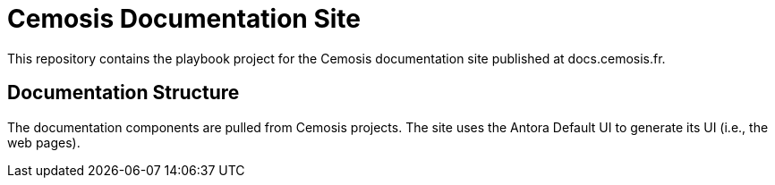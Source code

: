 = Cemosis Documentation Site
// Settings:
:hide-uri-scheme:
ifdef::env-gitlab[:badges:]
// Project URIs:
:uri-project: https://cemosis.fr
:uri-docs: https://docs.cemosis.fr

ifdef::badges[]
image:https://gitlab.math.unistra.fr/cemosis/docs.cemosis.fr/badges/master/pipeline.svg[CI status,116,20,link=https://gitlab.math.unistra.fr/cemosis/docs.cemosis.fr/pipelines]
endif::[]

This repository contains the playbook project for the Cemosis documentation site published at docs.cemosis.fr.

== Documentation Structure

The documentation components are pulled from Cemosis projects.
The site uses the Antora Default UI to generate its UI (i.e., the web pages).
